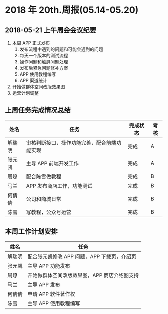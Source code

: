* 2018 年 20th.周报(05.14-05.20)
** 2018-05-21 上午周会会议纪要
1. 本周 APP 正式发布
   1. 发布流程中遇到的问题和可能会遇到的问题
   2. 每天一个版本的测试流程
   3. 操作问题和触屏问题处理
   4. 发布后紧急问题修补方案
   5. APP 使用教程编写
   6. APP 渠道统计
2. 开始做群体空间改版效果图
3. 运营计划调整
** 上周任务完成情况总结
| 姓名   | 任务                                         | 完成状态 | 考核 |
|--------+----------------------------------------------+----------+------|
| 解瑞明 | 审核判断接口，操作功能完善，配合前端功能实现 | 完成     | A    |
| 张元凯 | 主导 APP 前端开发工作                        | 完成     | A    |
| 周燎   | 配合陈雪做教程                               | 完成     | B    |
| 马兰   | APP 发布商店工作，功能测试                   | 完成     | B    |
| 何倩倩 | 公司和商城日常                               | 完成     | B    |
| 陈雪   | 写教程，公众号运营                           | 完成     | B    |
** 本周工作计划安排
| 姓名   | 任务                                         |
|--------+----------------------------------------------|
| 解瑞明 | 配合张元凯修改 APP 问题，APP 下载页，介绍页  |
| 张元凯 | 主导 APP 功能发布                            |
| 周燎   | 开始做群体空间改版效果图，APP 商店介绍图支持 |
| 马兰   | 主导 APP 发布                                |
| 何倩倩 | 申请 APP 软件著作权                          |
| 陈雪   | 主导 APP 使用教程编写                        |
